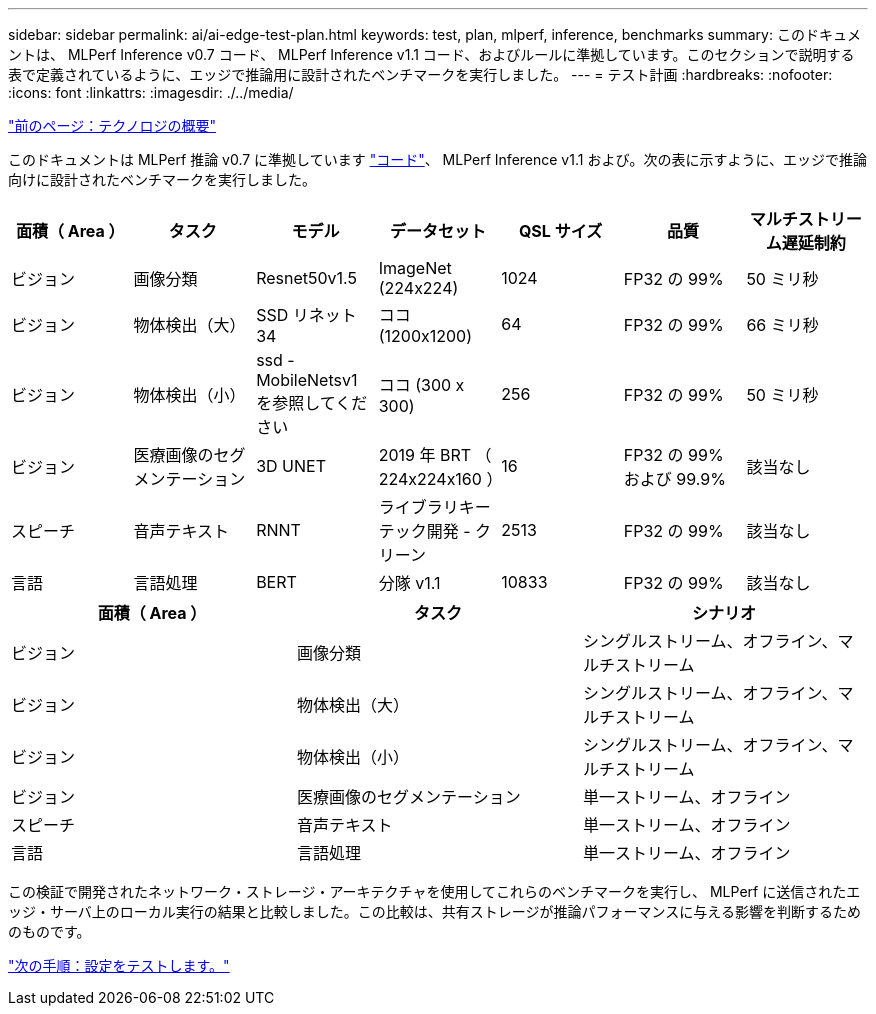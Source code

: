 ---
sidebar: sidebar 
permalink: ai/ai-edge-test-plan.html 
keywords: test, plan, mlperf, inference, benchmarks 
summary: このドキュメントは、 MLPerf Inference v0.7 コード、 MLPerf Inference v1.1 コード、およびルールに準拠しています。このセクションで説明する表で定義されているように、エッジで推論用に設計されたベンチマークを実行しました。 
---
= テスト計画
:hardbreaks:
:nofooter: 
:icons: font
:linkattrs: 
:imagesdir: ./../media/


link:ai-edge-technology-overview.html["前のページ：テクノロジの概要"]

このドキュメントは MLPerf 推論 v0.7 に準拠しています https://github.com/mlperf/inference_results_v0.7/tree/master/closed/Lenovo["コード"^]、 MLPerf Inference v1.1 および。次の表に示すように、エッジで推論向けに設計されたベンチマークを実行しました。

|===
| 面積（ Area ） | タスク | モデル | データセット | QSL サイズ | 品質 | マルチストリーム遅延制約 


| ビジョン | 画像分類 | Resnet50v1.5 | ImageNet (224x224) | 1024 | FP32 の 99% | 50 ミリ秒 


| ビジョン | 物体検出（大） | SSD リネット 34 | ココ (1200x1200) | 64 | FP32 の 99% | 66 ミリ秒 


| ビジョン | 物体検出（小） | ssd - MobileNetsv1 を参照してください | ココ (300 x 300) | 256 | FP32 の 99% | 50 ミリ秒 


| ビジョン | 医療画像のセグメンテーション | 3D UNET | 2019 年 BRT （ 224x224x160 ） | 16 | FP32 の 99% および 99.9% | 該当なし 


| スピーチ | 音声テキスト | RNNT | ライブラリキーテック開発 - クリーン | 2513 | FP32 の 99% | 該当なし 


| 言語 | 言語処理 | BERT | 分隊 v1.1 | 10833 | FP32 の 99% | 該当なし 
|===
|===
| 面積（ Area ） | タスク | シナリオ 


| ビジョン | 画像分類 | シングルストリーム、オフライン、マルチストリーム 


| ビジョン | 物体検出（大） | シングルストリーム、オフライン、マルチストリーム 


| ビジョン | 物体検出（小） | シングルストリーム、オフライン、マルチストリーム 


| ビジョン | 医療画像のセグメンテーション | 単一ストリーム、オフライン 


| スピーチ | 音声テキスト | 単一ストリーム、オフライン 


| 言語 | 言語処理 | 単一ストリーム、オフライン 
|===
この検証で開発されたネットワーク・ストレージ・アーキテクチャを使用してこれらのベンチマークを実行し、 MLPerf に送信されたエッジ・サーバ上のローカル実行の結果と比較しました。この比較は、共有ストレージが推論パフォーマンスに与える影響を判断するためのものです。

link:ai-edge-test-configuration.html["次の手順：設定をテストします。"]
